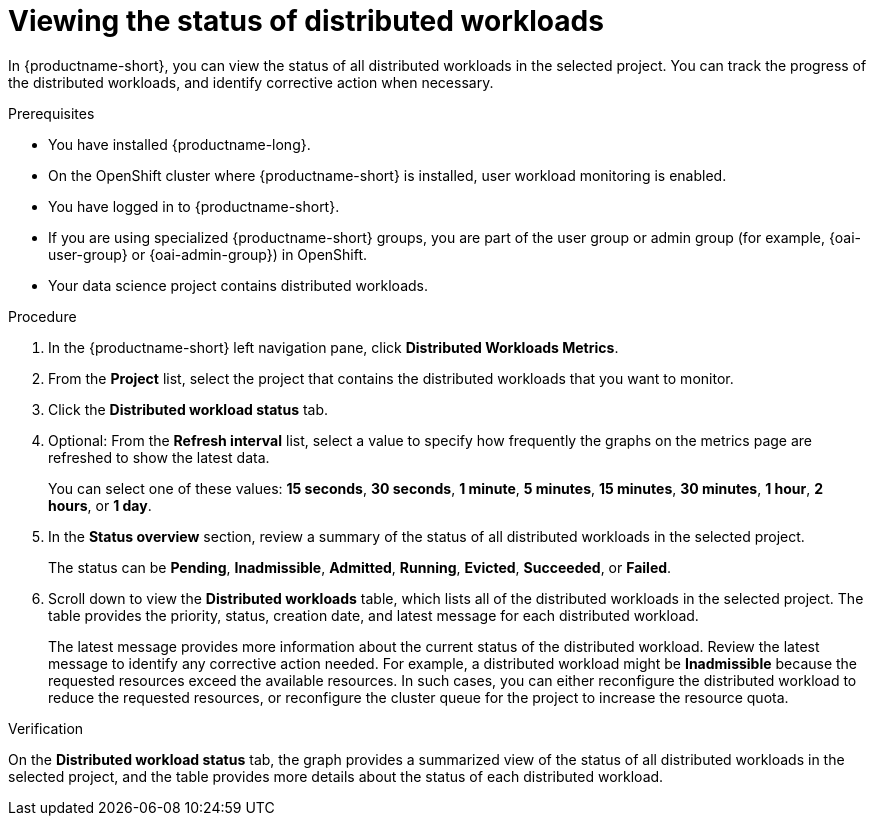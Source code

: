 :_module-type: PROCEDURE

[id="viewing-the-status-of-distributed-workloads_{context}"]
= Viewing the status of distributed workloads

[role='_abstract']

In {productname-short}, you can view the status of all distributed workloads in the selected project.
You can track the progress of the distributed workloads, and identify corrective action when necessary.

.Prerequisites
* You have installed {productname-long}.
* On the OpenShift cluster where {productname-short} is installed, user workload monitoring is enabled.
* You have logged in to {productname-short}.
ifndef::upstream[]
* If you are using specialized {productname-short} groups, you are part of the user group or admin group (for example, {oai-user-group} or {oai-admin-group}) in OpenShift.
endif::[]
ifdef::upstream[]
* If you are using specialized {productname-short} groups, you are part of the user group or admin group (for example, {odh-user-group} or {odh-admin-group}) in OpenShift.
endif::[]
* Your data science project contains distributed workloads.

.Procedure

. In the {productname-short} left navigation pane, click *Distributed Workloads Metrics*.

. From the *Project* list, select the project that contains the distributed workloads that you want to monitor.

. Click the *Distributed workload status* tab.

. Optional: From the *Refresh interval* list, select a value to specify how frequently the graphs on the metrics page are refreshed to show the latest data.
+
You can select one of these values: *15 seconds*, *30 seconds*, *1 minute*, *5 minutes*, *15 minutes*, *30 minutes*, *1 hour*, *2 hours*, or *1 day*.

. In the *Status overview* section, review a summary of the status of all distributed workloads in the selected project.
+
The status can be *Pending*, *Inadmissible*, *Admitted*, *Running*, *Evicted*, *Succeeded*, or *Failed*.

. Scroll down to view the *Distributed workloads* table, which lists all of the distributed workloads in the selected project.
The table provides the priority, status, creation date, and latest message for each distributed workload.
+
The latest message provides more information about the current status of the distributed workload.
Review the latest message to identify any corrective action needed.
For example, a distributed workload might be *Inadmissible* because the requested resources exceed the available resources.
In such cases, you can either reconfigure the distributed workload to reduce the requested resources, or reconfigure the cluster queue for the project to increase the resource quota.


.Verification

On the *Distributed workload status* tab, the graph provides a summarized view of the status of all distributed workloads in the selected project, and the table provides more details about the status of each distributed workload.

//.See also
//Viewing HTTP request metrics for a deployed model
